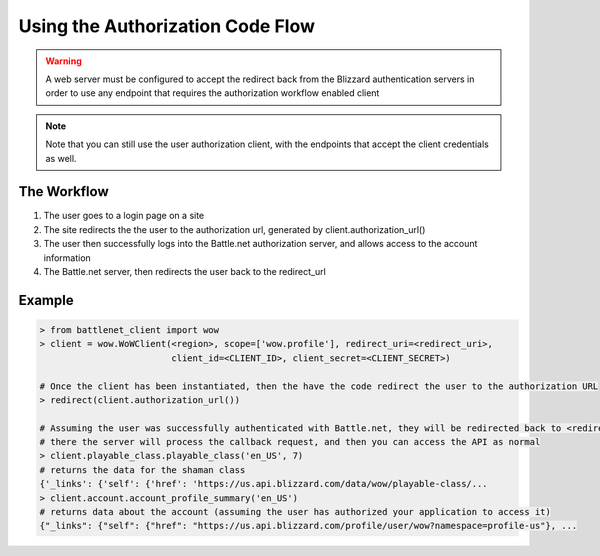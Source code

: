 .. _auth code flow:

Using the Authorization Code Flow
=================================

.. warning::
   A web server must be configured to accept the redirect back from the Blizzard authentication servers in order to
   use any endpoint that requires the authorization workflow enabled client

.. note::
   Note that you can still use the user authorization client, with the endpoints that accept the client credentials
   as well.

The Workflow
------------

#. The user goes to a login page on a site
#. The site redirects the the user to the authorization url, generated by client.authorization_url()
#. The user then successfully logs into the Battle.net authorization server, and allows access to the account
   information
#. The Battle.net server, then redirects the user back to the redirect_url


Example
-------

.. code-block:: python3

    > from battlenet_client import wow
    > client = wow.WoWClient(<region>, scope=['wow.profile'], redirect_uri=<redirect_uri>,
                             client_id=<CLIENT_ID>, client_secret=<CLIENT_SECRET>)

    # Once the client has been instantiated, then the have the code redirect the user to the authorization URL
    > redirect(client.authorization_url())

    # Assuming the user was successfully authenticated with Battle.net, they will be redirected back to <redirect_uri>
    # there the server will process the callback request, and then you can access the API as normal
    > client.playable_class.playable_class('en_US', 7)
    # returns the data for the shaman class
    {'_links': {'self': {'href': 'https://us.api.blizzard.com/data/wow/playable-class/...
    > client.account.account_profile_summary('en_US')
    # returns data about the account (assuming the user has authorized your application to access it)
    {"_links": {"self": {"href": "https://us.api.blizzard.com/profile/user/wow?namespace=profile-us"}, ...
